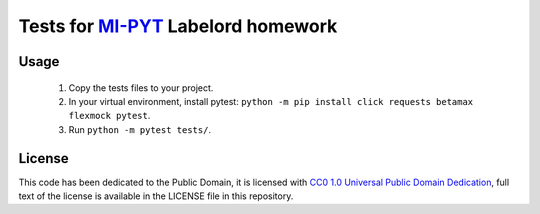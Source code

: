 Tests for `MI-PYT <https://github.com/cvut/MI-PYT>`__ Labelord homework
=======================================================================

Usage
-----

 1. Copy the tests files to your project.
 2. In your virtual environment, install pytest: ``python -m pip install click requests betamax flexmock pytest``.
 3. Run ``python -m pytest tests/``.


License
-------

This code has been dedicated to the Public Domain, it is licensed with
`CC0 1.0 Universal Public Domain
Dedication <https://creativecommons.org/publicdomain/zero/1.0/>`__,
full text of the license is available in the LICENSE file in this
repository.
